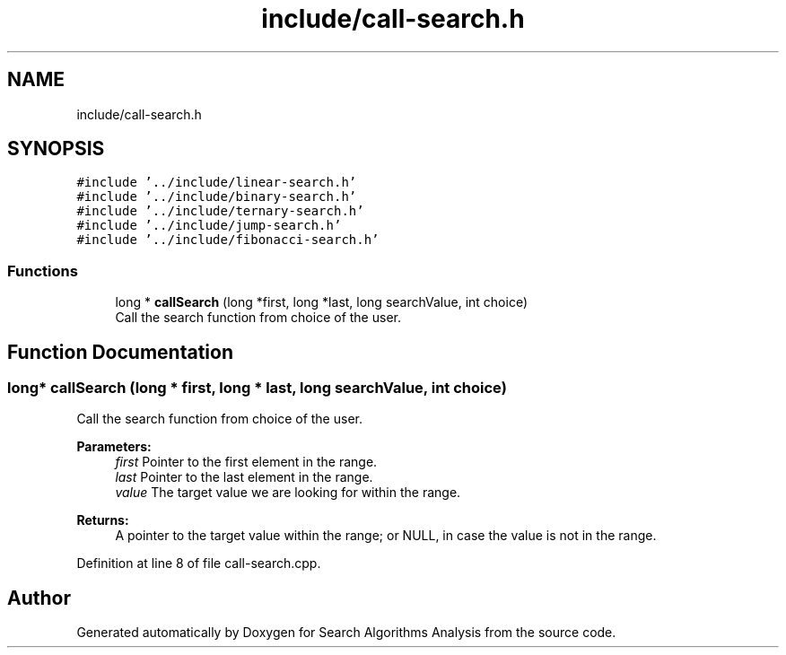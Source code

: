 .TH "include/call-search.h" 3 "Fri Mar 15 2019" "Version 0.1" "Search Algorithms Analysis" \" -*- nroff -*-
.ad l
.nh
.SH NAME
include/call-search.h
.SH SYNOPSIS
.br
.PP
\fC#include '\&.\&./include/linear\-search\&.h'\fP
.br
\fC#include '\&.\&./include/binary\-search\&.h'\fP
.br
\fC#include '\&.\&./include/ternary\-search\&.h'\fP
.br
\fC#include '\&.\&./include/jump\-search\&.h'\fP
.br
\fC#include '\&.\&./include/fibonacci\-search\&.h'\fP
.br

.SS "Functions"

.in +1c
.ti -1c
.RI "long * \fBcallSearch\fP (long *first, long *last, long searchValue, int choice)"
.br
.RI "Call the search function from choice of the user\&. "
.in -1c
.SH "Function Documentation"
.PP 
.SS "long* callSearch (long * first, long * last, long searchValue, int choice)"

.PP
Call the search function from choice of the user\&. 
.PP
\fBParameters:\fP
.RS 4
\fIfirst\fP Pointer to the first element in the range\&. 
.br
\fIlast\fP Pointer to the last element in the range\&. 
.br
\fIvalue\fP The target value we are looking for within the range\&. 
.RE
.PP
\fBReturns:\fP
.RS 4
A pointer to the target value within the range; or NULL, in case the value is not in the range\&. 
.RE
.PP

.PP
Definition at line 8 of file call\-search\&.cpp\&.
.SH "Author"
.PP 
Generated automatically by Doxygen for Search Algorithms Analysis from the source code\&.
